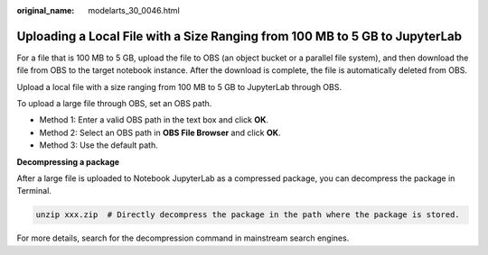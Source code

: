 :original_name: modelarts_30_0046.html

.. _modelarts_30_0046:

Uploading a Local File with a Size Ranging from 100 MB to 5 GB to JupyterLab
============================================================================

For a file that is 100 MB to 5 GB, upload the file to OBS (an object bucket or a parallel file system), and then download the file from OBS to the target notebook instance. After the download is complete, the file is automatically deleted from OBS.

Upload a local file with a size ranging from 100 MB to 5 GB to JupyterLab through OBS.

To upload a large file through OBS, set an OBS path.

-  Method 1: Enter a valid OBS path in the text box and click **OK**.

-  Method 2: Select an OBS path in **OBS File Browser** and click **OK**.

-  Method 3: Use the default path.

**Decompressing a package**

After a large file is uploaded to Notebook JupyterLab as a compressed package, you can decompress the package in Terminal.

.. code-block::

   unzip xxx.zip  # Directly decompress the package in the path where the package is stored.

For more details, search for the decompression command in mainstream search engines.
